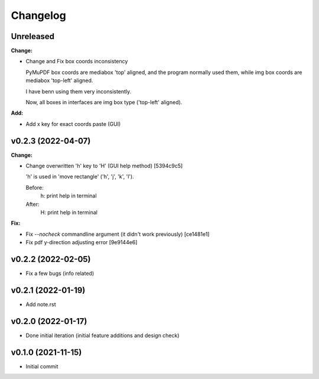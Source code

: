 
Changelog
=========

Unreleased
----------

**Change:**

* Change and Fix box coords inconsistency

  PyMuPDF box coords are mediabox 'top' aligned,
  and the program normally used them,
  while img box coords are mediabox 'top-left' aligned.

  I have benn using them very inconsistently.

  Now, all boxes in interfaces are img box type ('top-left' aligned).

**Add:**

* Add x key for exact coords paste (GUI)


v0.2.3 (2022-04-07)
-------------------

**Change:**

* Change overwritten 'h' key to 'H' (GUI help method) [5394c9c5]

  'h' is used in 'move rectangle' ('h', 'j', 'k', 'l').

  Before:
    h:  print help in terminal

  After:
    H:  print help in terminal

**Fix:**

* Fix `--nocheck` commandline argument (it didn't work previously) [ce1481e1]

* Fix pdf y-direction adjusting error [9e9144e6]


v0.2.2 (2022-02-05)
-------------------

* Fix a few bugs (info related)


v0.2.1 (2022-01-19)
-------------------

* Add note.rst


v0.2.0 (2022-01-17)
-------------------

* Done initial iteration
  (initial feature additions and design check)


v0.1.0 (2021-11-15)
-------------------

* Initial commit

